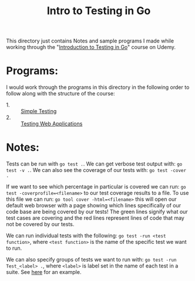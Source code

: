 #+TITLE: Intro to Testing in Go

This directory just contains Notes and sample programs I made while working
through the
"[[https://www.udemy.com/course/introduction-to-testing-in-go-golang/][Introduction to Testing in Go]]" course on Udemy.

* Programs:
  I would work through the programs in this directory in the following order to
  follow along with the structure of the course:
  - 1. :: [[./primeNumbers/][Simple Testing]]
  - 2. :: [[./webapp/][Testing Web Applications]]

* Notes:
  Tests can be run with ~go test .~. We can get verbose test output with:
  ~go test -v .~. We can also see the coverage of our tests with:
  ~go test -cover .~

  If we want to see which percentage in particular is covered we can run:
  ~go test -coverprofile=<filename>~ to our test coverage results to a file. To
  use this file we can run: ~go tool cover -html=<filename>~ this will open our
  default web browser with a page showing which lines specifically of our code
  base are being covered by our tests! The green lines signify what our test
  cases are covering and the red lines represent lines of code that may not be
  covered by our tests.

  We can run individual tests with the following:
  ~go test -run <test function>~, where =<test function>= is the name of the
  specific test we want to run.

  We can also specify groups of tests we want to run with:
  ~go test -run Test_<label> .~, where =<label>= is label set in the name of
  each test in a suite. See [[./primeNumbers/main_test.go][here]] for an example.

